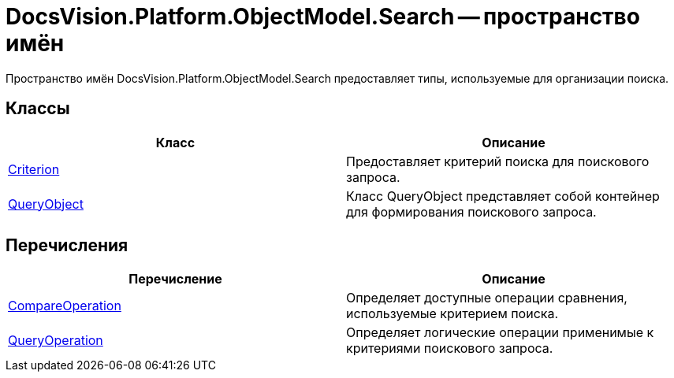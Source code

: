 = DocsVision.Platform.ObjectModel.Search -- пространство имён

Пространство имён DocsVision.Platform.ObjectModel.Search предоставляет типы, используемые для организации поиска.

== Классы

[cols=",",options="header"]
|===
|Класс |Описание
|xref:api/DocsVision/Platform/ObjectModel/Search/Criterion_CL.adoc[Criterion] |Предоставляет критерий поиска для поискового запроса.
|xref:api/DocsVision/Platform/ObjectModel/Search/QueryObject_CL.adoc[QueryObject] |Класс QueryObject представляет собой контейнер для формирования поискового запроса.
|===

== Перечисления

[cols=",",options="header"]
|===
|Перечисление |Описание
|xref:api/DocsVision/Platform/ObjectModel/Search/CompareOperation_EN.adoc[CompareOperation] |Определяет доступные операции сравнения, используемые критерием поиска.
|xref:api/DocsVision/Platform/ObjectModel/Search/QueryOperation_EN.adoc[QueryOperation] |Определяет логические операции применимые к критериями поискового запроса.
|===
